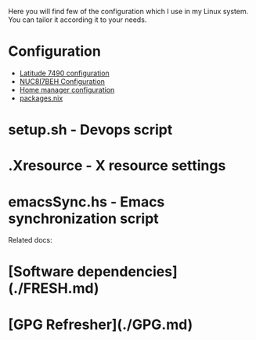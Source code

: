 Here you will find few of the configuration which I use in my Linux
system. You can tailor it according it to your needs.

* Configuration

- [[file:machines/latitude-7490/][Latitude 7490 configuration]]
- [[file:machines/nuc8i7beh/][NUC8I7BEH Configuration]]
- [[file:machines/home-manager/][Home manager configuration]]
- [[file:machines/home-manager/packages.nix][packages.nix]]

* setup.sh - Devops script
* .Xresource - X resource settings
* emacsSync.hs - Emacs synchronization script

Related docs:

* [Software dependencies](./FRESH.md)
* [GPG Refresher](./GPG.md)
